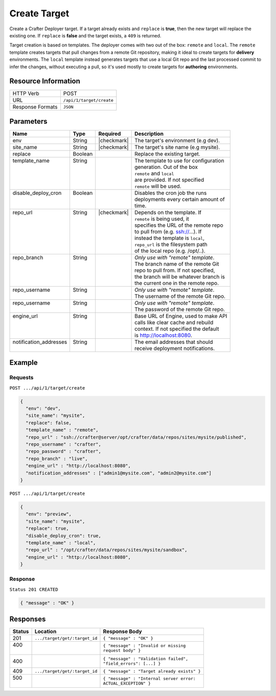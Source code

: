 .. .. include:: /includes/unicode-checkmark.rst

.. _crafter-deployer-api-target-create:

=============
Create Target
=============

Create a Crafter Deployer target. If a target already exists and ``replace`` is **true**, then the new target
will replace the existing one. If ``replace`` is **false** and the target exists, a ``409`` is returned.

Target creation is based on templates. The deployer comes with two out of the box: ``remote`` and ``local``.
The ``remote`` template creates targets that pull changes from a remote Git repository, making it ideal to
create targets for **delivery** environments. The ``local`` template instead generates targets that use a
local Git repo and the last processed commit to infer the changes, without executing a pull, so it's used
mostly to create targets for **authoring** environments.

--------------------
Resource Information
--------------------

+----------------------------+-------------------------------------------------------------------+
|| HTTP Verb                 || POST                                                             |
+----------------------------+-------------------------------------------------------------------+
|| URL                       || ``/api/1/target/create``                                         |
+----------------------------+-------------------------------------------------------------------+
|| Response Formats          || ``JSON``                                                         |
+----------------------------+-------------------------------------------------------------------+

----------
Parameters
----------

+-------------------------+-------------+---------------+----------------------------------------+
|| Name                   || Type       || Required     || Description                           |
+=========================+=============+===============+========================================+
|| env                    || String     || |checkmark|  || The target's environment (e.g dev).   |
+-------------------------+-------------+---------------+----------------------------------------+
|| site_name              || String     || |checkmark|  || The target's site name (e.g mysite).  |
+-------------------------+-------------+---------------+----------------------------------------+
|| replace                || Boolean    ||              || Replace the existing target.          |
+-------------------------+-------------+---------------+----------------------------------------+
|| template_name          || String     ||              || The template to use for configuration |
||                        ||            ||              || generation. Out of the box            |
||                        ||            ||              || ``remote`` and ``local``              |
||                        ||            ||              || are provided. If not specified        |
||                        ||            ||              || ``remote`` will be used.              |
+-------------------------+-------------+---------------+----------------------------------------+
|| disable_deploy_cron    || Boolean    ||              || Disables the cron job the runs        |
||                        ||            ||              || deployments every certain amount of   |
||                        ||            ||              || time.                                 |
+-------------------------+-------------+---------------+----------------------------------------+
|| repo_url               || String     || |checkmark|  || Depends on the template. If           |
||                        ||            ||              || ``remote`` is being used, it          |
||                        ||            ||              || specifies the URL of the remote repo  |
||                        ||            ||              || to pull from (e.g. ssh://...). If     |
||                        ||            ||              || instead the template is ``local``,    |
||                        ||            ||              || ``repo_url`` is the filesystem path   |
||                        ||            ||              || of the local repo (e.g. /opt/..).     |
+-------------------------+-------------+---------------+----------------------------------------+
|| repo_branch            || String     ||              || *Only use with "remote" template*.    |
||                        ||            ||              || The branch name of the remote Git     |
||                        ||            ||              || repo to pull from. If not specified,  |
||                        ||            ||              || the branch will be whatever branch is |
||                        ||            ||              || the current one in the remote repo.   |
+-------------------------+-------------+---------------+----------------------------------------+
|| repo_username          || String     ||              || *Only use with "remote" template*.    |
||                        ||            ||              || The username of the remote Git repo.  |
+-------------------------+-------------+---------------+----------------------------------------+
|| repo_username          || String     ||              || *Only use with "remote" template*.    |
||                        ||            ||              || The password of the remote Git repo.  |
+-------------------------+-------------+---------------+----------------------------------------+
|| engine_url             || String     ||              || Base URL of Engine, used to make API  |
||                        ||            ||              || calls like clear cache and rebuild    |
||                        ||            ||              || context. If not specified the default |
||                        ||            ||              || is http://localhost:8080.             |
+-------------------------+-------------+---------------+----------------------------------------+
|| notification_addresses || String     ||              || The email addresses that should       |
||                        ||            ||              || receive deployment notifications.     |
+-------------------------+-------------+---------------+----------------------------------------+

.. _remote Clear Cache URL: http://localhost:8080/api/1/cache/clear_all.json

-------
Example
-------

^^^^^^^^
Requests
^^^^^^^^

``POST .../api/1/target/create``

.. code-block:: json

  {
    "env": "dev",
    "site_name": "mysite",
    "replace": false,
    "template_name" : "remote",
    "repo_url" : "ssh://crafter@server/opt/crafter/data/repos/sites/mysite/published",
    "repo_username" : "crafter",
    "repo_password" : "crafter",
    "repo_branch" : "live",
    "engine_url" : "http://localhost:8080",
    "notification_addresses" : ["admin1@mysite.com", "admin2@mysite.com"]
  }

``POST .../api/1/target/create``

.. code-block:: json

  {
    "env": "preview",
    "site_name": "mysite",
    "replace": true,
    "disable_deploy_cron": true,
    "template_name" : "local",
    "repo_url" : "/opt/crafter/data/repos/sites/mysite/sandbox",
    "engine_url" : "http://localhost:8080",
  }

^^^^^^^^
Response
^^^^^^^^

``Status 201 CREATED``

.. code-block:: json

  { "message" : "OK" }

---------
Responses
---------

+---------+--------------------------------+-----------------------------------------------------+
|| Status || Location                      || Response Body                                      |
+=========+================================+=====================================================+
|| 201    || ``.../target/get/:target_id`` || ``{ "message" : "OK" }``                           |
+---------+--------------------------------+-----------------------------------------------------+
|| 400    ||                               || ``{ "message" : "Invalid or missing``              |
||        ||                               || ``request body" }``                                |
+---------+--------------------------------+-----------------------------------------------------+
|| 400    ||                               || ``{ "message" : "Validation failed",``             |
|         ||                               || ``"field_errors": [...] }``                        |
+---------+--------------------------------+-----------------------------------------------------+
|| 409    || ``.../target/get/:target_id`` || ``{ "message" : "Target already exists" }``        |
+---------+--------------------------------+-----------------------------------------------------+
|| 500    ||                               || ``{ "message" : "Internal server error:``          |
||        ||                               || ``ACTUAL_EXCEPTION" }``                            |
+---------+--------------------------------+-----------------------------------------------------+
